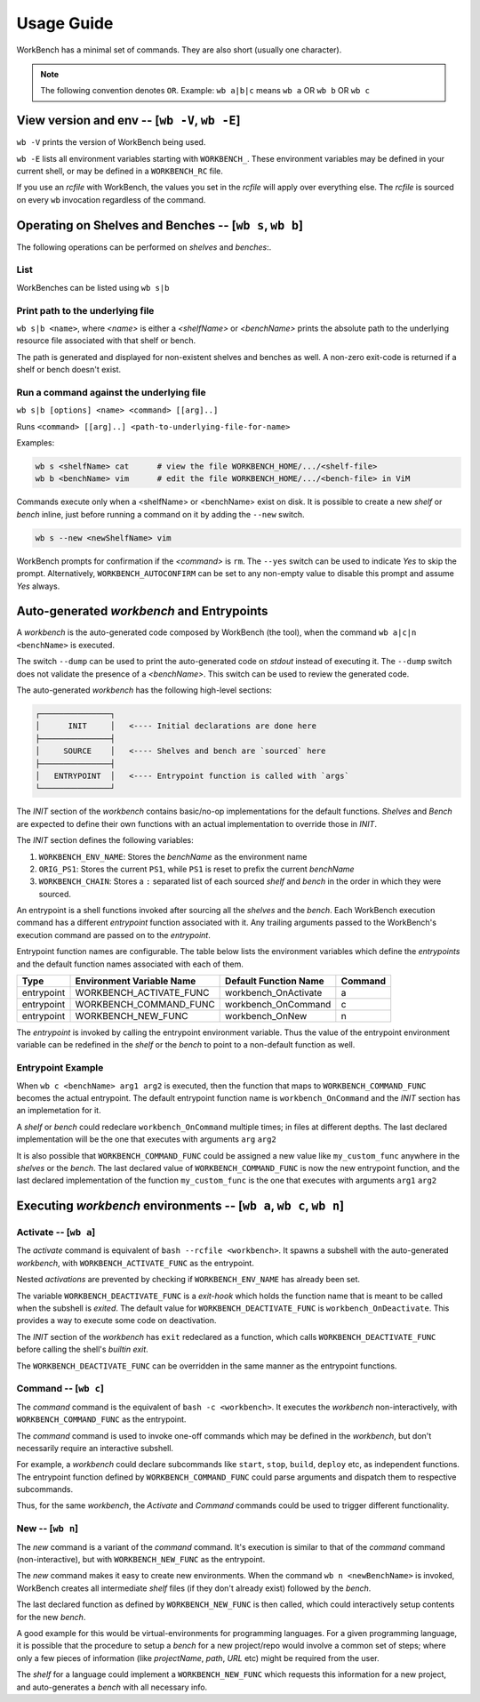 Usage Guide
===========


WorkBench has a minimal set of commands. They are also short (usually one
character).

.. note::
    The following convention denotes ``OR``.
    Example: ``wb a|b|c`` means ``wb a`` OR ``wb b`` OR ``wb c``


View version and env -- [``wb -V``, ``wb -E``]
~~~~~~~~~~~~~~~~~~~~~~~~~~~~~~~~~~~~~~~~~~~~~~

``wb -V`` prints the version of WorkBench being used.

``wb -E`` lists all environment variables starting with ``WORKBENCH_``.
These environment variables may be defined in your current shell, or
may be defined in a ``WORKBENCH_RC`` file.

If you use an `rcfile` with WorkBench, the values you set in the `rcfile`
will apply over everything else. The `rcfile` is sourced on every ``wb``
invocation regardless of the command.


Operating on Shelves and Benches -- [``wb s``, ``wb b``]
~~~~~~~~~~~~~~~~~~~~~~~~~~~~~~~~~~~~~~~~~~~~~~~~~~~~~~~~

The following operations can be performed on `shelves` and `benches`:.

List
----

WorkBenches can be listed using ``wb s|b``


Print path to the underlying file
---------------------------------

``wb s|b <name>``, where `<name>` is either a `<shelfName>` or `<benchName>`
prints the absolute path to the underlying resource file associated with
that shelf or bench.

The path is generated and displayed for non-existent shelves and benches as
well. A non-zero exit-code is returned if a shelf or bench doesn't exist.


Run a command against the underlying file
-----------------------------------------

``wb s|b [options] <name> <command> [[arg]..]``

Runs ``<command> [[arg]..] <path-to-underlying-file-for-name>``

Examples:

.. code::

    wb s <shelfName> cat      # view the file WORKBENCH_HOME/.../<shelf-file>
    wb b <benchName> vim      # edit the file WORKBENCH_HOME/.../<bench-file> in ViM


Commands execute only when a <shelfName> or <benchName> exist on disk.
It is possible to create a new `shelf` or `bench` inline, just before
running a command on it by adding the ``--new`` switch.

.. code::

    wb s --new <newShelfName> vim

WorkBench prompts for confirmation if the `<command>` is ``rm``. The
``--yes`` switch can be used to indicate `Yes` to skip the prompt. Alternatively,
``WORKBENCH_AUTOCONFIRM`` can be set to any non-empty value to disable
this prompt and assume `Yes` always.


Auto-generated `workbench` and Entrypoints
~~~~~~~~~~~~~~~~~~~~~~~~~~~~~~~~~~~~~~~~~~


A `workbench` is the auto-generated code composed by WorkBench (the tool),
when the command ``wb a|c|n <benchName>`` is executed.

The switch ``--dump`` can be used to print the auto-generated code on `stdout`
instead of executing it. The ``--dump`` switch does not validate the presence
of a `<benchName>`. This switch can be used to review the generated code.

The auto-generated `workbench` has the following high-level sections:

.. code::

    ┌───────────────┐
    │      INIT     │   <---- Initial declarations are done here
    ├───────────────┤
    │     SOURCE    │   <---- Shelves and bench are `sourced` here
    ├───────────────┤
    │   ENTRYPOINT  │   <---- Entrypoint function is called with `args`
    └───────────────┘

The `INIT` section of the `workbench` contains basic/no-op implementations
for the default functions. `Shelves` and `Bench` are expected to define their
own functions with an actual implementation to override those in `INIT`.

The `INIT` section defines the following variables:

1. ``WORKBENCH_ENV_NAME``: Stores the `benchName` as the environment name
2. ``ORIG_PS1``: Stores the current ``PS1``, while ``PS1`` is reset to
   prefix the current `benchName`
3. ``WORKBENCH_CHAIN``: Stores a ``:`` separated list of each sourced `shelf`
   and `bench` in the order in which they were sourced.

An entrypoint is a shell functions invoked after sourcing all the `shelves`
and the `bench`. Each WorkBench execution command has a different
`entrypoint` function associated with it. Any trailing arguments passed
to the WorkBench's execution command are passed on to the `entrypoint`.

Entrypoint function names are configurable. The table below lists the
environment variables which define the `entrypoints` and the default
function names associated with each of them.

+------------+---------------------------+------------------------+---------+
| Type       | Environment Variable Name | Default Function Name  | Command |
+============+===========================+========================+=========+
| entrypoint | WORKBENCH_ACTIVATE_FUNC   | workbench_OnActivate   | a       |
+------------+---------------------------+------------------------+---------+
| entrypoint | WORKBENCH_COMMAND_FUNC    | workbench_OnCommand    | c       |
+------------+---------------------------+------------------------+---------+
| entrypoint | WORKBENCH_NEW_FUNC        | workbench_OnNew        | n       |
+------------+---------------------------+------------------------+---------+

The `entrypoint` is invoked by calling the entrypoint environment variable.
Thus the value of the entrypoint environment variable can be redefined in
the `shelf` or the `bench` to point to a non-default function as well.

Entrypoint Example
------------------

When ``wb c <benchName> arg1 arg2`` is executed, then the function that
maps to ``WORKBENCH_COMMAND_FUNC`` becomes the actual entrypoint.
The default entrypoint function name is ``workbench_OnCommand`` and the
`INIT` section has an implemetation for it.

A `shelf` or `bench` could redeclare ``workbench_OnCommand`` multiple times;
in files at different depths. The last declared implementation will be the one
that executes with arguments ``arg`` ``arg2``

It is also possible that ``WORKBENCH_COMMAND_FUNC`` could be assigned a new
value like ``my_custom_func`` anywhere in the `shelves` or the `bench`.
The last declared value of ``WORKBENCH_COMMAND_FUNC`` is now the new
entrypoint function, and the last declared implementation of the
function ``my_custom_func`` is the one that executes with
arguments ``arg1`` ``arg2``


Executing `workbench` environments -- [``wb a``, ``wb c``, ``wb n``]
~~~~~~~~~~~~~~~~~~~~~~~~~~~~~~~~~~~~~~~~~~~~~~~~~~~~~~~~~~~~~~~~~~~~


Activate -- [``wb a``]
----------------------

The `activate` command is equivalent of ``bash --rcfile <workbench>``. It
spawns a subshell with the auto-generated `workbench`, with
``WORKBENCH_ACTIVATE_FUNC`` as the entrypoint.

Nested `activations` are prevented by checking if ``WORKBENCH_ENV_NAME`` has
already been set.

The variable ``WORKBENCH_DEACTIVATE_FUNC`` is a `exit-hook` which holds
the function name that is meant to be called when the subshell is `exited`.
The default value for ``WORKBENCH_DEACTIVATE_FUNC`` is ``workbench_OnDeactivate``.
This provides a way to execute some code on deactivation.

The `INIT` section of the `workbench` has ``exit`` redeclared
as a function, which calls ``WORKBENCH_DEACTIVATE_FUNC`` before calling the
shell's `builtin exit`.

The ``WORKBENCH_DEACTIVATE_FUNC`` can be overridden in the same manner
as the entrypoint functions.


Command -- [``wb c``]
---------------------

The `command` command is the equivalent of ``bash -c <workbench>``. It
executes the `workbench` non-interactively, with ``WORKBENCH_COMMAND_FUNC``
as the entrypoint.

The `command` command is used to invoke one-off commands which may be defined
in the `workbench`, but don't necessarily require an interactive subshell.

For example, a `workbench` could declare subcommands like ``start``, ``stop``,
``build``, ``deploy`` etc, as independent functions. The entrypoint function
defined by ``WORKBENCH_COMMAND_FUNC`` could parse arguments and dispatch them
to respective subcommands.

Thus, for the same `workbench`, the `Activate` and `Command` commands could be
used to trigger different functionality.


New -- [``wb n``]
-----------------

The `new` command is a variant of the `command` command. It's execution is
similar to that of the `command` command (non-interactive), but with
``WORKBENCH_NEW_FUNC`` as the entrypoint.

The `new` command makes it easy to create new environments. When the command
``wb n <newBenchName>`` is invoked, WorkBench creates all intermediate
`shelf` files (if they don't already exist) followed by the `bench`.

The last declared function as defined by ``WORKBENCH_NEW_FUNC`` is then
called, which could interactively setup contents for the new `bench`.

A good example for this would be virtual-environments for programming
languages. For a given programming language, it is possible that the
procedure to setup a `bench` for a new project/repo would involve a
common set of steps; where only a few pieces of information (like
`projectName`, `path`, `URL` etc) might be required from the user.

The `shelf` for a language could implement a ``WORKBENCH_NEW_FUNC`` which
requests this information for a new project, and auto-generates a `bench`
with all necessary info.
